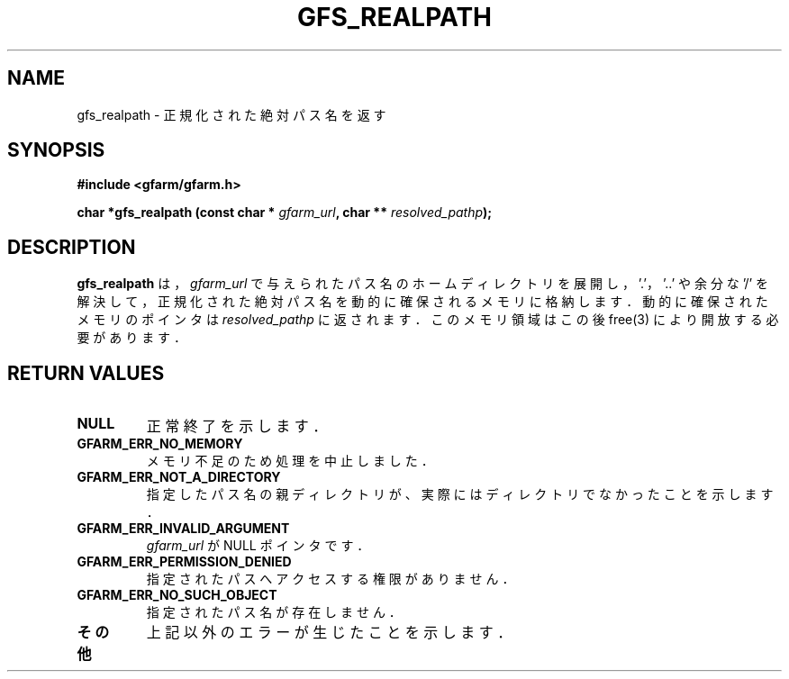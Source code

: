 .\" This manpage has been automatically generated by docbook2man 
.\" from a DocBook document.  This tool can be found at:
.\" <http://shell.ipoline.com/~elmert/comp/docbook2X/> 
.\" Please send any bug reports, improvements, comments, patches, 
.\" etc. to Steve Cheng <steve@ggi-project.org>.
.TH "GFS_REALPATH" "3" "04 December 2003" "Gfarm" ""
.SH NAME
gfs_realpath \- 正規化された絶対パス名を返す
.SH SYNOPSIS
.sp
\fB#include <gfarm/gfarm.h>
.sp
char *gfs_realpath (const char * \fIgfarm_url\fB, char ** \fIresolved_pathp\fB);
\fR
.SH "DESCRIPTION"
.PP
\fBgfs_realpath\fR は，
\fIgfarm_url\fR
で与えられたパス名のホームディレクトリを展開し，
\&'.'，'..' や余分な '/' を解決して，
正規化された絶対パス名を動的に確保されるメモリに格納します．
動的に確保されたメモリのポインタは
\fIresolved_pathp\fR に返されます．
このメモリ領域はこの後 free(3) により開放する必要があります．
.SH "RETURN VALUES"
.TP
\fBNULL\fR
正常終了を示します．
.TP
\fBGFARM_ERR_NO_MEMORY\fR
メモリ不足のため処理を中止しました．
.TP
\fBGFARM_ERR_NOT_A_DIRECTORY\fR
指定したパス名の親ディレクトリが、実際にはディレクトリでなかった
ことを示します．
.TP
\fBGFARM_ERR_INVALID_ARGUMENT\fR
\fIgfarm_url\fR が NULL ポインタです．
.TP
\fBGFARM_ERR_PERMISSION_DENIED\fR
指定されたパスへアクセスする権限がありません．
.TP
\fBGFARM_ERR_NO_SUCH_OBJECT\fR
指定されたパス名が存在しません．
.TP
\fBその他\fR
上記以外のエラーが生じたことを示します．
